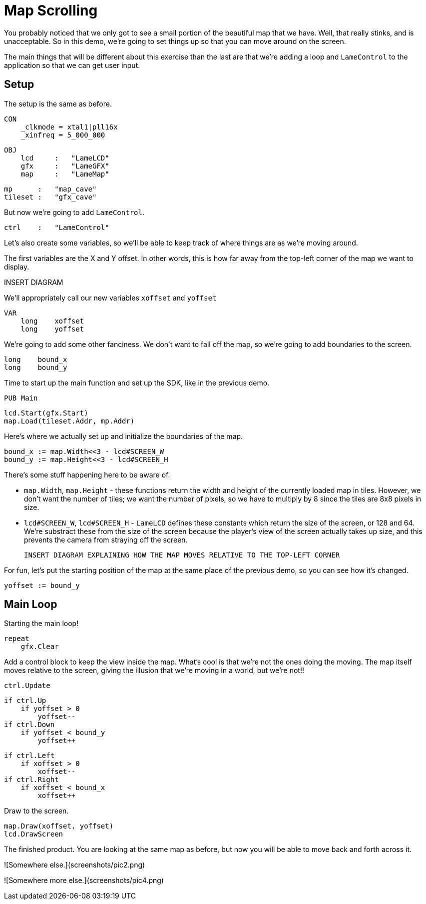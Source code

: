 # Map Scrolling

You probably noticed that we only got to see a small portion of the beautiful map that we have. Well, that really stinks, and is unacceptable. So in this demo, we're going to set things up so that you can move around on the screen.

The main things that will be different about this exercise than the last are that we're adding a loop and `LameControl` to the application so that we can get user input.

## Setup

The setup is the same as before.

    CON
        _clkmode = xtal1|pll16x
        _xinfreq = 5_000_000

    OBJ
        lcd     :   "LameLCD"
        gfx     :   "LameGFX"
        map     :   "LameMap"

        mp      :   "map_cave"
        tileset :   "gfx_cave"

But now we're going to add `LameControl`.

        ctrl    :   "LameControl"

Let's also create some variables, so we'll be able to keep track of where things are as we're moving around.

The first variables are the X and Y offset. In other words, this is how far away from the top-left corner of the map we want to display.

INSERT DIAGRAM

We'll appropriately call our new variables `xoffset` and `yoffset`

    VAR
        long    xoffset
        long    yoffset

We're going to add some other fanciness. We don't want to fall off the map, so we're going to add boundaries to the screen.

        long    bound_x
        long    bound_y

Time to start up the main function and set up the SDK, like in the previous demo.

    PUB Main

        lcd.Start(gfx.Start)
        map.Load(tileset.Addr, mp.Addr)

Here's where we actually set up and initialize the boundaries of the map.

        bound_x := map.Width<<3 - lcd#SCREEN_W
        bound_y := map.Height<<3 - lcd#SCREEN_H

There's some stuff happening here to be aware of.

 * `map.Width`, `map.Height` - these functions return the width and height of the currently loaded map in tiles. However, we don't want the number of tiles; we want the number of pixels, so we have to multiply by 8 since the tiles are 8x8 pixels in size.
 * `lcd#SCREEN_W`, `lcd#SCREEN_H` - `LameLCD` defines these constants which return the size of the screen, or 128 and 64. We're substract these from the size of the screen because the player's view of the screen actually takes up size, and this prevents the camera from straying off the screen.

 INSERT DIAGRAM EXPLAINING HOW THE MAP MOVES RELATIVE TO THE TOP-LEFT CORNER

For fun, let's put the starting position of the map at the same place of the previous demo, so you can see how it's changed.

        yoffset := bound_y

## Main Loop

Starting the main loop!

        repeat
            gfx.Clear

Add a control block to keep the view inside the map. What's cool is that we're not the ones doing the moving. The map itself moves relative to the screen, giving the illusion that we're moving in a world, but we're not!!

            ctrl.Update

            if ctrl.Up
                if yoffset > 0
                    yoffset--
            if ctrl.Down
                if yoffset < bound_y
                    yoffset++

            if ctrl.Left
                if xoffset > 0
                    xoffset--
            if ctrl.Right
                if xoffset < bound_x
                    xoffset++

Draw to the screen.

            map.Draw(xoffset, yoffset)
            lcd.DrawScreen

The finished product. You are looking at the same map as before, but now you will be able to move back and forth across it.

![Somewhere else.](screenshots/pic2.png)

![Somewhere more else.](screenshots/pic4.png)
